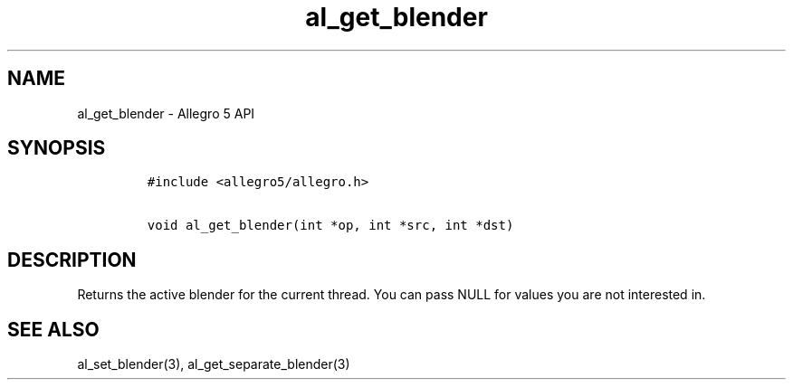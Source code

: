 .TH al_get_blender 3 "" "Allegro reference manual"
.SH NAME
.PP
al_get_blender \- Allegro 5 API
.SH SYNOPSIS
.IP
.nf
\f[C]
#include\ <allegro5/allegro.h>

void\ al_get_blender(int\ *op,\ int\ *src,\ int\ *dst)
\f[]
.fi
.SH DESCRIPTION
.PP
Returns the active blender for the current thread.
You can pass NULL for values you are not interested in.
.SH SEE ALSO
.PP
al_set_blender(3), al_get_separate_blender(3)
